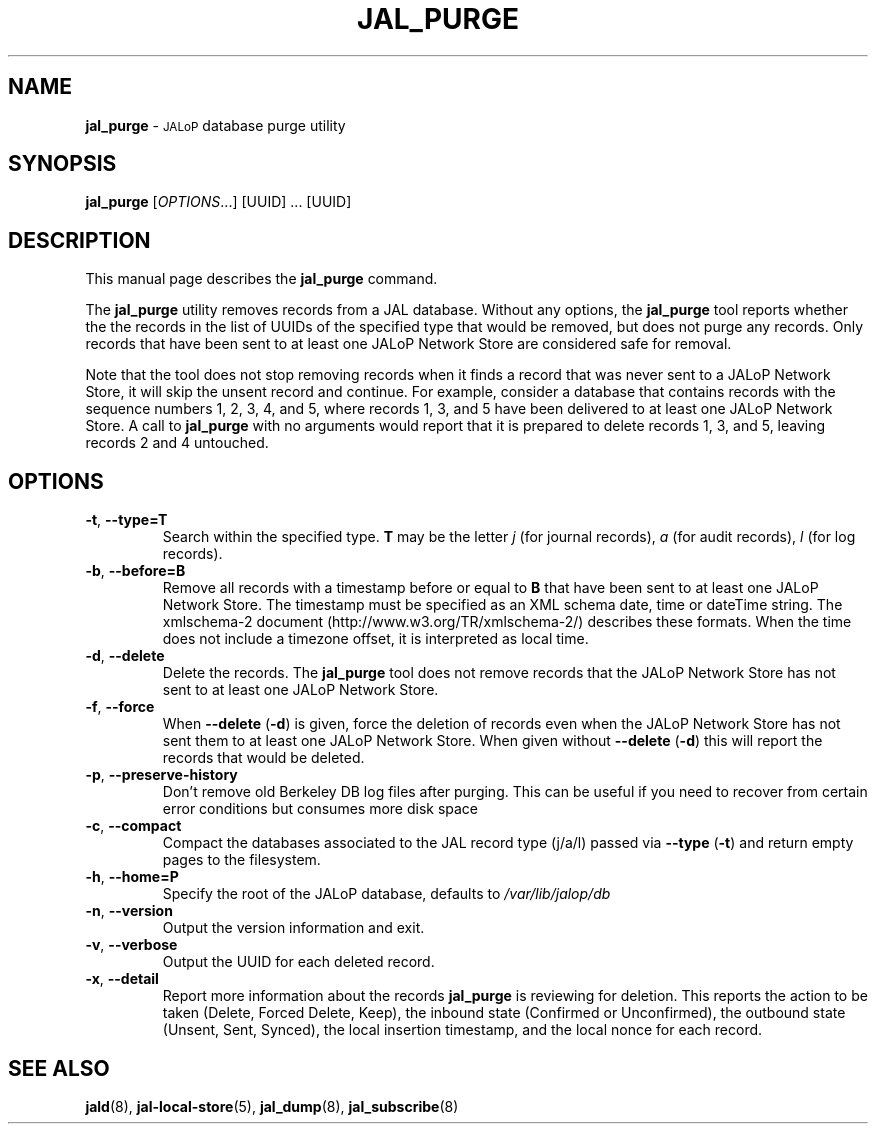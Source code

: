 .TH JAL_PURGE 8
.SH NAME
.B jal_purge
\- 
.SM JALoP
database purge utility
.SH SYNOPSIS
.B jal_purge
[\fIOPTIONS\fR...] [UUID] ... [UUID]
.SH "DESCRIPTION"
This manual page describes the
.BR jal_purge
command.
.PP
The
.B jal_purge
utility removes records from a JAL database. Without any options, the
.B jal_purge
tool reports whether the the records in the list of UUIDs of the specified type that would be removed,
but does not purge any records.
Only records that have been sent to at least one JALoP Network Store are considered safe for removal.

Note that the tool does not stop removing records when it finds a record that was never sent to a JALoP Network Store,
it will skip the unsent record and continue.
For example,
consider a database that contains records with the sequence numbers 1, 2, 3, 4, and 5,
where records 1, 3, and 5 have been delivered to at least one JALoP Network Store.
A call to
.B jal_purge
with no arguments would report that it is prepared to delete records 1, 3, and 5,
leaving records 2 and 4 untouched.
.SH OPTIONS
.TP
\fB\-t\fR, \fB\-\-type=T\fR
Search within the specified type.
\fBT\fR may be the letter \fIj\fR (for journal records),
\fIa\fR (for audit records),
\fIl\fR (for log records).
.TP
\fB\-b\fR, \fB\-\-before=B\fR
Remove all records with a timestamp before or equal to \fBB\fR that have been sent to at least one JALoP Network Store.
The timestamp must be specified as an XML schema date, time or dateTime string.
The xmlschema-2 document (http://www.w3.org/TR/xmlschema-2/) describes these formats.
When the time does not include a timezone offset,
it is interpreted as local time.
.TP
\fB\-d\fR, \fB\-\-delete\fR
Delete the records.
The
.B jal_purge
tool does not remove records that the JALoP Network Store has not sent to at least one JALoP Network Store.
.TP
\fB\-f\fR, \fB\-\-force\fR
When \fB\-\-delete\fR (\fB\-d\fR) is given,
force the deletion of records even when the JALoP Network Store has not sent them to at least one JALoP Network Store.
When given without \fB\-\-delete\fR (\fB\-d\fR) this will report the records that would be deleted.
.TP
\fB\-p\fR, \fB\-\-preserve\-history\fR
Don't remove old Berkeley DB log files after purging.  This can
be useful if you need to recover from certain error conditions
but consumes more disk space
.TP
\fB\-c\fR, \fB\-\-compact\fR
Compact the databases associated to the JAL record type (j/a/l) passed via \fB\-\-type\fR (\fB\-t\fR) and return empty pages to the filesystem.
.TP
\fB\-h\fR, \fB\-\-home=P\fR
Specify the root of the JALoP database, defaults to
.I /var/lib/jalop/db
.TP
\fB\-n\fR, \fB\-\-version\fR
Output the version information and exit.
.TP
\fB\-v\fR, \fB\-\-verbose\fR
Output the UUID for each deleted record.
.TP
\fB\-x\fR, \fB\-\-detail\fR
Report more information about the records \fB jal_purge \fR is reviewing for deletion.
This reports the action to be taken (Delete, Forced Delete, Keep), the inbound state (Confirmed or Unconfirmed), 
the outbound state (Unsent, Sent, Synced), the local insertion timestamp, and the local nonce for each record.
.SH "SEE ALSO"
.BR jald (8),
.BR jal-local-store (5),
.BR jal_dump (8),
.BR jal_subscribe (8)


